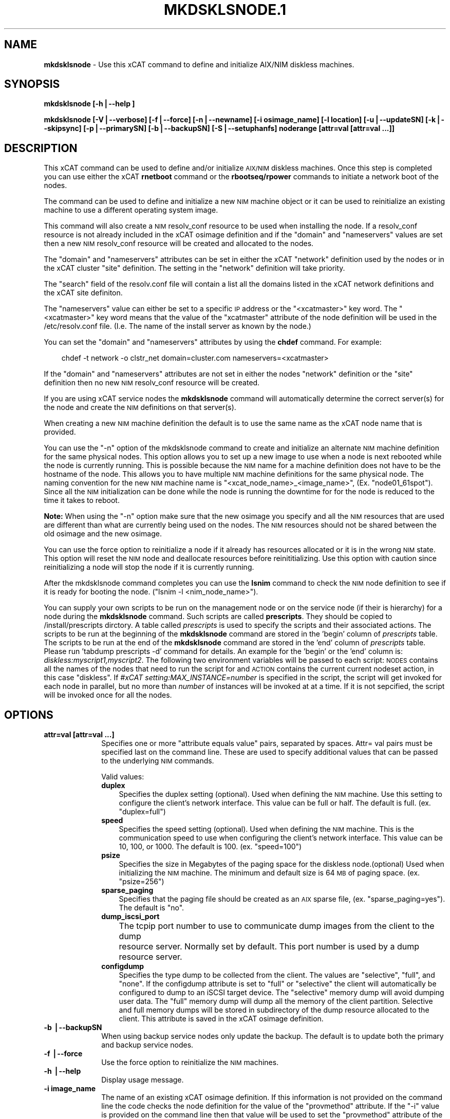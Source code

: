 .\" Automatically generated by Pod::Man v1.37, Pod::Parser v1.32
.\"
.\" Standard preamble:
.\" ========================================================================
.de Sh \" Subsection heading
.br
.if t .Sp
.ne 5
.PP
\fB\\$1\fR
.PP
..
.de Sp \" Vertical space (when we can't use .PP)
.if t .sp .5v
.if n .sp
..
.de Vb \" Begin verbatim text
.ft CW
.nf
.ne \\$1
..
.de Ve \" End verbatim text
.ft R
.fi
..
.\" Set up some character translations and predefined strings.  \*(-- will
.\" give an unbreakable dash, \*(PI will give pi, \*(L" will give a left
.\" double quote, and \*(R" will give a right double quote.  | will give a
.\" real vertical bar.  \*(C+ will give a nicer C++.  Capital omega is used to
.\" do unbreakable dashes and therefore won't be available.  \*(C` and \*(C'
.\" expand to `' in nroff, nothing in troff, for use with C<>.
.tr \(*W-|\(bv\*(Tr
.ds C+ C\v'-.1v'\h'-1p'\s-2+\h'-1p'+\s0\v'.1v'\h'-1p'
.ie n \{\
.    ds -- \(*W-
.    ds PI pi
.    if (\n(.H=4u)&(1m=24u) .ds -- \(*W\h'-12u'\(*W\h'-12u'-\" diablo 10 pitch
.    if (\n(.H=4u)&(1m=20u) .ds -- \(*W\h'-12u'\(*W\h'-8u'-\"  diablo 12 pitch
.    ds L" ""
.    ds R" ""
.    ds C` ""
.    ds C' ""
'br\}
.el\{\
.    ds -- \|\(em\|
.    ds PI \(*p
.    ds L" ``
.    ds R" ''
'br\}
.\"
.\" If the F register is turned on, we'll generate index entries on stderr for
.\" titles (.TH), headers (.SH), subsections (.Sh), items (.Ip), and index
.\" entries marked with X<> in POD.  Of course, you'll have to process the
.\" output yourself in some meaningful fashion.
.if \nF \{\
.    de IX
.    tm Index:\\$1\t\\n%\t"\\$2"
..
.    nr % 0
.    rr F
.\}
.\"
.\" For nroff, turn off justification.  Always turn off hyphenation; it makes
.\" way too many mistakes in technical documents.
.hy 0
.if n .na
.\"
.\" Accent mark definitions (@(#)ms.acc 1.5 88/02/08 SMI; from UCB 4.2).
.\" Fear.  Run.  Save yourself.  No user-serviceable parts.
.    \" fudge factors for nroff and troff
.if n \{\
.    ds #H 0
.    ds #V .8m
.    ds #F .3m
.    ds #[ \f1
.    ds #] \fP
.\}
.if t \{\
.    ds #H ((1u-(\\\\n(.fu%2u))*.13m)
.    ds #V .6m
.    ds #F 0
.    ds #[ \&
.    ds #] \&
.\}
.    \" simple accents for nroff and troff
.if n \{\
.    ds ' \&
.    ds ` \&
.    ds ^ \&
.    ds , \&
.    ds ~ ~
.    ds /
.\}
.if t \{\
.    ds ' \\k:\h'-(\\n(.wu*8/10-\*(#H)'\'\h"|\\n:u"
.    ds ` \\k:\h'-(\\n(.wu*8/10-\*(#H)'\`\h'|\\n:u'
.    ds ^ \\k:\h'-(\\n(.wu*10/11-\*(#H)'^\h'|\\n:u'
.    ds , \\k:\h'-(\\n(.wu*8/10)',\h'|\\n:u'
.    ds ~ \\k:\h'-(\\n(.wu-\*(#H-.1m)'~\h'|\\n:u'
.    ds / \\k:\h'-(\\n(.wu*8/10-\*(#H)'\z\(sl\h'|\\n:u'
.\}
.    \" troff and (daisy-wheel) nroff accents
.ds : \\k:\h'-(\\n(.wu*8/10-\*(#H+.1m+\*(#F)'\v'-\*(#V'\z.\h'.2m+\*(#F'.\h'|\\n:u'\v'\*(#V'
.ds 8 \h'\*(#H'\(*b\h'-\*(#H'
.ds o \\k:\h'-(\\n(.wu+\w'\(de'u-\*(#H)/2u'\v'-.3n'\*(#[\z\(de\v'.3n'\h'|\\n:u'\*(#]
.ds d- \h'\*(#H'\(pd\h'-\w'~'u'\v'-.25m'\f2\(hy\fP\v'.25m'\h'-\*(#H'
.ds D- D\\k:\h'-\w'D'u'\v'-.11m'\z\(hy\v'.11m'\h'|\\n:u'
.ds th \*(#[\v'.3m'\s+1I\s-1\v'-.3m'\h'-(\w'I'u*2/3)'\s-1o\s+1\*(#]
.ds Th \*(#[\s+2I\s-2\h'-\w'I'u*3/5'\v'-.3m'o\v'.3m'\*(#]
.ds ae a\h'-(\w'a'u*4/10)'e
.ds Ae A\h'-(\w'A'u*4/10)'E
.    \" corrections for vroff
.if v .ds ~ \\k:\h'-(\\n(.wu*9/10-\*(#H)'\s-2\u~\d\s+2\h'|\\n:u'
.if v .ds ^ \\k:\h'-(\\n(.wu*10/11-\*(#H)'\v'-.4m'^\v'.4m'\h'|\\n:u'
.    \" for low resolution devices (crt and lpr)
.if \n(.H>23 .if \n(.V>19 \
\{\
.    ds : e
.    ds 8 ss
.    ds o a
.    ds d- d\h'-1'\(ga
.    ds D- D\h'-1'\(hy
.    ds th \o'bp'
.    ds Th \o'LP'
.    ds ae ae
.    ds Ae AE
.\}
.rm #[ #] #H #V #F C
.\" ========================================================================
.\"
.IX Title "MKDSKLSNODE.1 1"
.TH MKDSKLSNODE.1 1 "2013-02-06" "perl v5.8.8" "User Contributed Perl Documentation"
.SH "NAME"
\&\fBmkdsklsnode\fR \- Use this xCAT command to define and initialize AIX/NIM diskless machines.
.SH "SYNOPSIS"
.IX Header "SYNOPSIS"
\&\fBmkdsklsnode [\-h|\-\-help ]\fR
.PP
\&\fBmkdsklsnode [\-V|\-\-verbose] [\-f|\-\-force] [\-n|\-\-newname] [\-i osimage_name] [\-l location] [\-u|\-\-updateSN] [\-k|\-\-skipsync] [\-p|\-\-primarySN] [\-b|\-\-backupSN] [\-S|\-\-setuphanfs] noderange [attr=val [attr=val ...]]\fR
.SH "DESCRIPTION"
.IX Header "DESCRIPTION"
This xCAT command can be used to define and/or initialize \s-1AIX/NIM\s0 diskless machines. Once this step is completed you can use either the xCAT \fBrnetboot\fR command or the \fBrbootseq/rpower\fR commands to initiate a network boot of the nodes.
.PP
The command can be used to define and initialize a new \s-1NIM\s0 machine object or it can be used to reinitialize an existing machine to use a different operating system image.
.PP
This command will also create a \s-1NIM\s0 resolv_conf resource to be used when installing the node.  If a resolv_conf resource is not already included in the xCAT osimage definition and if the \*(L"domain\*(R" and \*(L"nameservers\*(R" values are set then a new \s-1NIM\s0 resolv_conf resource will be created and allocated to the nodes.
.PP
The \*(L"domain\*(R" and \*(L"nameservers\*(R" attributes can be set in either the xCAT \*(L"network\*(R" definition used by the nodes or in the xCAT cluster \*(L"site\*(R" definition. The setting in the \*(L"network\*(R" definition will take priority.
.PP
The \*(L"search\*(R" field of the resolv.conf file will contain a list all the domains 
listed in the xCAT network definitions and the xCAT site definiton.
.PP
The \*(L"nameservers\*(R" value can either be set to a specific \s-1IP\s0 address or the \*(L"<xcatmaster>\*(R" key word.  The \*(L"<xcatmaster>\*(R" key word means that the value of the \*(L"xcatmaster\*(R" attribute of the node definition will be used in the /etc/resolv.conf file.  (I.e.  The name of the install server as known by the node.)
.PP
You can set the \*(L"domain\*(R" and \*(L"nameservers\*(R" attributes by using the \fBchdef\fR command.  For example:
.Sp
.RS 3
chdef \-t network \-o clstr_net domain=cluster.com nameservers=<xcatmaster>
.RE
.PP
If the \*(L"domain\*(R" and \*(L"nameservers\*(R" attributes are not set in either the nodes \*(L"network\*(R" definition or the \*(L"site\*(R" definition then no new \s-1NIM\s0 resolv_conf resource will be created.
.PP
If you are using xCAT service nodes the \fBmkdsklsnode\fR command will automatically determine the correct server(s) for the node and create the \s-1NIM\s0 definitions on that server(s).
.PP
When creating a new \s-1NIM\s0 machine definition the default is to use the same name as the xCAT node name that is provided.
.PP
You can use the \*(L"\-n\*(R" option of the mkdsklsnode command to create and initialize an alternate \s-1NIM\s0 machine definition for the same physical nodes. This option allows you to set up a new image to use when a node is next rebooted while the node is currently running.  This is possible because the \s-1NIM\s0 name for a machine definition does not have to be the hostname of the node.  This allows you to have multiple \s-1NIM\s0 machine definitions for the same physical node. The naming convention for the new \s-1NIM\s0 machine name is \*(L"<xcat_node_name>_<image_name>\*(R", (Ex. \*(L"node01_61spot\*(R"). Since all the \s-1NIM\s0 initialization can be done while the node is running the downtime for for the node is reduced to the time it takes to reboot.
.PP
\&\fBNote:\fR When using the \*(L"\-n\*(R" option make sure that the new osimage you specify and all the \s-1NIM\s0 resources that are used are different than what are currently being used on the nodes.  The \s-1NIM\s0 resources should not be shared between the old osimage and the new osimage. 
.PP
You can use the force option to reinitialize a node if it already has resources allocated or it is in the wrong \s-1NIM\s0 state. This option will reset the \s-1NIM\s0 node and deallocate resources before reinititializing. Use this option with caution since reinitializing a node will stop the node if it is currently running.
.PP
After the mkdsklsnode command completes you can use the \fBlsnim\fR command to check the \s-1NIM\s0 node definition to see if it is ready for booting the node. (\*(L"lsnim \-l <nim_node_name>\*(R").
.PP
You can supply your own scripts to be run on the management node  or on the service node (if their is hierarchy) for a node during the \fBmkdsklsnode\fR command. Such scripts are called \fBprescripts\fR. They should be copied to /install/prescripts dirctory. A table called \fIprescripts\fR is used to specify the scripts and their associated actions. The scripts to be run at the beginning of the \fBmkdsklsnode\fR command are stored in the 'begin' column of \fIprescripts\fR table. The scripts to be run at the end of the \fBmkdsklsnode\fR command are stored in the 'end' column of \fIprescripts\fR table. Please run 'tabdump prescripts \-d' command for details. An example for the 'begin' or the 'end' column is: \fIdiskless:myscript1,myscript2\fR. The following two environment variables will be passed to each script: \s-1NODES\s0 contains all the names of the nodes that need to run the script for and \s-1ACTION\s0 contains the current current nodeset action, in this case \*(L"diskless\*(R". If \fI#xCAT setting:MAX_INSTANCE=number\fR is specified in the script, the script will get invoked for each node in parallel, but no more than \fInumber\fR of instances will be invoked at at a time. If it is not sepcified, the script will be invoked once for all the nodes.
.SH "OPTIONS"
.IX Header "OPTIONS"
.IP "\fBattr=val [attr=val ...]\fR" 10
.IX Item "attr=val [attr=val ...]"
Specifies one or more \*(L"attribute equals value\*(R" pairs, separated by spaces. Attr=
val pairs must be specified last on the command line. These are used to specify additional values that can be passed to the underlying \s-1NIM\s0 commands.
.Sp
Valid values:
.RS 10
.IP "\fBduplex\fR" 3
.IX Item "duplex"
Specifies the duplex setting (optional). Used when defining the \s-1NIM\s0 machine. Use this setting to configure the client's network interface. This value can be full or half. The default is full. (ex. \*(L"duplex=full\*(R")
.IP "\fBspeed\fR" 3
.IX Item "speed"
Specifies the speed setting (optional). Used when defining the \s-1NIM\s0 machine. This is the communication speed to use when configuring the client's network interface. This value can be 10, 100, or 1000. The default is 100. (ex. \*(L"speed=100\*(R")
.IP "\fBpsize\fR" 3
.IX Item "psize"
Specifies the size in Megabytes of the paging space for the diskless node.(optional) Used when initializing the \s-1NIM\s0 machine. The minimum and default size is 64 \s-1MB\s0 of paging space. (ex. \*(L"psize=256\*(R")
.IP "\fBsparse_paging\fR" 3
.IX Item "sparse_paging"
Specifies that the paging file should be created as an \s-1AIX\s0 sparse file, (ex. \*(L"sparse_paging=yes\*(R").  The default is \*(L"no\*(R".
.IP "\fBdump_iscsi_port\fR" 3
.IX Item "dump_iscsi_port"
The tcpip port number to use to communicate dump images from the client to the dump	resource server. Normally set by default. This port number is used by a dump resource server.
.IP "\fBconfigdump\fR" 3
.IX Item "configdump"
Specifies the type dump to be collected from the client.  The values are
\&\*(L"selective\*(R", \*(L"full\*(R", and \*(L"none\*(R".  If the configdump attribute is set to \*(L"full\*(R"
or \*(L"selective\*(R" the client will automatically be configured to dump to an iSCSI
target device. The \*(L"selective\*(R" memory dump will avoid dumping user data. The
\&\*(L"full\*(R" memory dump will dump all the memory of the client partition. Selective
and full memory dumps will be stored in subdirectory of the dump resource
allocated to the client. This attribute is saved in the xCAT osimage
definition.
.RE
.RS 10
.RE
.IP "\fB\-b |\-\-backupSN\fR" 10
.IX Item "-b |--backupSN"
When using backup service nodes only update the backup.  The default is to update both the primary and backup service nodes.
.IP "\fB\-f |\-\-force\fR" 10
.IX Item "-f |--force"
Use the force option to reinitialize the \s-1NIM\s0 machines.
.IP "\fB\-h |\-\-help\fR" 10
.IX Item "-h |--help"
Display usage message.
.IP "\fB\-i image_name\fR" 10
.IX Item "-i image_name"
The name of an existing xCAT osimage definition. If this information is not provided on the command line the code checks the node definition for the value of the \*(L"provmethod\*(R" attribute. If the \*(L"\-i\*(R" value is provided on the command line then that value will be used to set the \*(L"provmethod\*(R" attribute of the node definitions.
.IP "\fB\-k|\-\-skipsync\fR" 10
.IX Item "-k|--skipsync"
Use this option to have the mkdsklsnode command skip the \s-1NIM\s0 sync_roots operation.  This option should only be used if you are certain that the shared_root resource does not have to be updated from the \s-1SPOT\s0.  Normally, when the \s-1SPOT\s0 is updated, you should do a sync_roots on the shared_root resource.
.IP "\fB\-l|\-\-location\fR" 10
.IX Item "-l|--location"
The directory location to use when creating new \s-1NIM\s0 resolv_conf resources. The default location is /install/nim.
.IP "\fB\-n|\-\-newname\fR" 10
.IX Item "-n|--newname"
Create a new \s-1NIM\s0 machine object name for the xCAT node. Use the naming convention \*(L"<xcat_node_name>_<image_name>\*(R" for the new \s-1NIM\s0 machine definition.
.IP "\fB\-p|\-\-primarySN\fR" 10
.IX Item "-p|--primarySN"
When using backup service nodes only update the primary.  The default is to update both the primary and backup service nodes.
.IP "\fB\-S|\-\-setuphanfs\fR" 10
.IX Item "-S|--setuphanfs"
Setup NFSv4 replication between the primary service nodes and backup service nodes to provide high availability \s-1NFS\s0 for the compute nodes. This option only exports the /install directory with NFSv4 replication settings, the data synchronization between the primary service nodes and backup service nodes needs to be taken care of through some mechanism.
.IP "\fB\-u|\-\-updateSN\fR" 10
.IX Item "-u|--updateSN"
Use this option if you wish to update the osimages but do not want to define or initialize the \s-1NIM\s0 client definitions. This option is only valid when the xCAT \*(L"site\*(R" definition attribute \*(L"sharedinstall\*(R" is set to either \*(L"sns\*(R" or \*(L"all\*(R".
.IP "\fBnoderange\fR" 10
.IX Item "noderange"
A set of comma delimited node names and/or group names. See the \*(L"noderange\*(R" man page for details on additional supported formats.
.IP "\fB\-V |\-\-verbose\fR" 10
.IX Item "-V |--verbose"
Verbose mode.
.SH "RETURN VALUE"
.IX Header "RETURN VALUE"
.IP "0" 3
The command completed successfully.
.IP "1" 3
.IX Item "1"
An error has occurred.
.SH "EXAMPLES"
.IX Header "EXAMPLES"
.IP "1" 3
.IX Item "1"
Initialize an xCAT node named \*(L"node01\*(R" as an \s-1AIX\s0 diskless machine.  The xCAT osimage named \*(L"61spot\*(R" should be used to boot the node.
.Sp
\&\fBmkdsklsnode \-i 61spot node01\fR
.IP "2" 3
.IX Item "2"
Initialize all \s-1AIX\s0 diskless nodes contained in the xCAT node group called \*(L"aixnodes\*(R" using the image definitions pointed to by the \*(L"provmethod\*(R" attribute of the xCAT node definitions.
.Sp
\&\fBmkdsklsnode aixnodes\fR
.IP "3" 3
.IX Item "3"
Initialize diskless node \*(L"clstrn29\*(R" using the xCAT osimage called \*(L"61dskls\*(R".  Also set the paging size to be 128M and specify the paging file be an \s-1AIX\s0 sparse file.
.Sp
\&\fBmkdsklsnode \-i 61dskls clstrn29 psize=128 sparse_paging=yes\fR
.IP "4" 3
.IX Item "4"
Initialize an xCAT node called \*(L"node02\*(R" as an \s-1AIX\s0 diskless node.  Create a new \s-1NIM\s0 machine definition name with the osimage as an extension to the xCAT node name.
.Sp
\&\fBmkdsklsnode \-n \-i 61spot node02\fR
.SH "FILES"
.IX Header "FILES"
/opt/xcat/bin/mkdsklsnode
.SH "NOTES"
.IX Header "NOTES"
This command is part of the xCAT software product.
.SH "SEE ALSO"
.IX Header "SEE ALSO"
\&\fIrmdsklsnode\fR\|(1)
